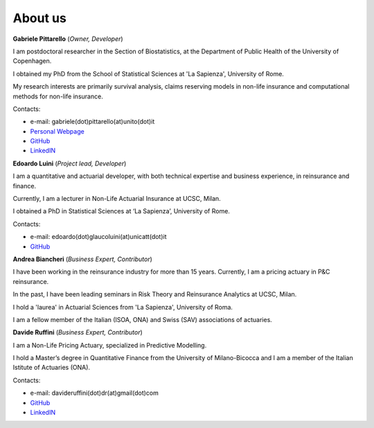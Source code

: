About us
====================================

**Gabriele Pittarello** (*Owner, Developer*)


I am postdoctoral researcher in the Section of Biostatistics, at the Department of Public Health of the University of Copenhagen.

I obtained my PhD from the School of Statistical Sciences at 'La Sapienza', University of Rome.

My research interests are primarily survival analysis, claims reserving models in non-life insurance and computational methods for non-life insurance.

Contacts:

*  e-mail: gabriele(dot)pittarello(at)unito(dot)it
* `Personal Webpage <https://gpitt71.github.io/>`_
* `GitHub <https://github.com/gpitt71>`_
* `LinkedIN <https://www.linkedin.com/in/gabrielepittarello/>`_

**Edoardo Luini** (*Project lead, Developer*)

I am a quantitative and actuarial developer, with both technical expertise and business experience, in reinsurance and finance.

Currently, I am a lecturer in Non-Life Actuarial Insurance at UCSC, Milan.

I obtained a PhD in Statistical Sciences at ‘La Sapienza’, University of Rome.

Contacts:

*  e-mail: edoardo(dot)glaucoluini(at)unicatt(dot)it
*  `GitHub <https://github.com/EdoLu>`_

**Andrea Biancheri** (*Business Expert, Contributor*)

I have been working in the reinsurance industry for more than 15 years. Currently, I am a pricing actuary in P&C reinsurance.

In the past, I have been leading seminars in Risk Theory and Reinsurance Analytics at UCSC, Milan.

I hold a 'laurea' in Actuarial Sciences from 'La Sapienza', University of Roma.

I am a fellow member of the Italian (ISOA, ONA) and Swiss (SAV) associations of actuaries.


**Davide Ruffini** (*Business Expert, Contributor*)

I am a Non-Life Pricing Actuary, specialized in Predictive Modelling.

I hold a Master’s degree in Quantitative Finance from the University of Milano-Bicocca and
I am a member of the Italian Istitute of Actuaries (ONA).

Contacts:

* e-mail: davideruffini(dot)dr(at)gmail(dot)com
* `GitHub <https://github.com/Davide-Ruffini>`_
* `LinkedIN <https://www.linkedin.com/in/davide-ruffini/>`_
